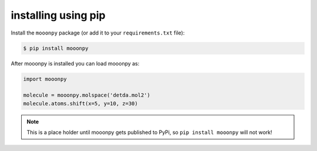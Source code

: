 installing using pip
--------------------

Install the ``mooonpy`` package (or add it to your ``requirements.txt`` file):

.. code:: console

    $ pip install mooonpy

After mooonpy is installed you can load mooonpy as:

.. code:: python

    import mooonpy
	
    molecule = mooonpy.molspace('detda.mol2')
    molecule.atoms.shift(x=5, y=10, z=30)

.. note::

   This is a place holder until mooonpy gets published to PyPi, so ``pip install mooonpy`` will not work!

